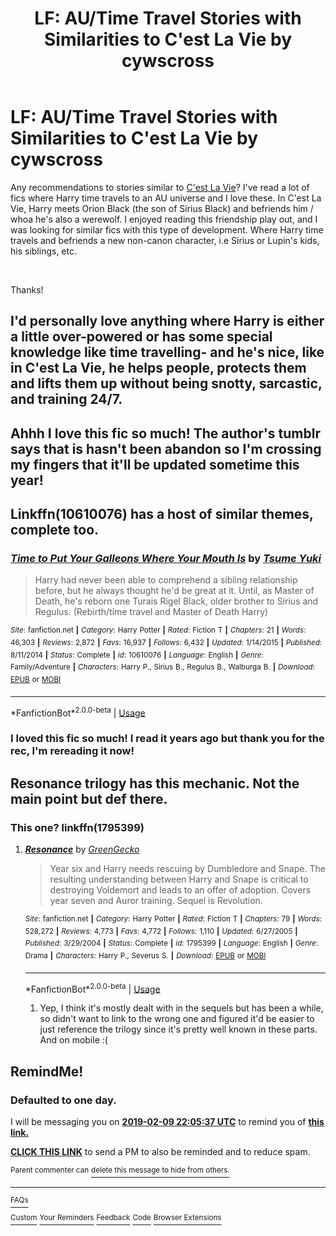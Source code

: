 #+TITLE: LF: AU/Time Travel Stories with Similarities to C'est La Vie by cywscross

* LF: AU/Time Travel Stories with Similarities to C'est La Vie by cywscross
:PROPERTIES:
:Author: keepitawesome
:Score: 22
:DateUnix: 1549636891.0
:DateShort: 2019-Feb-08
:FlairText: Request
:END:
Any recommendations to stories similar to [[https://archiveofourown.org/works/3390668/chapters/7419224][C'est La Vie]]? I've read a lot of fics where Harry time travels to an AU universe and I love these. In C'est La Vie, Harry meets Orion Black (the son of Sirius Black) and befriends him / whoa he's also a werewolf. I enjoyed reading this friendship play out, and I was looking for similar fics with this type of development. Where Harry time travels and befriends a new non-canon character, i.e Sirius or Lupin's kids, his siblings, etc.

​

Thanks!


** I'd personally love anything where Harry is either a little over-powered or has some special knowledge like time travelling- and he's nice, like in C'est La Vie, he helps people, protects them and lifts them up without being snotty, sarcastic, and training 24/7.
:PROPERTIES:
:Author: cavelioness
:Score: 9
:DateUnix: 1549668100.0
:DateShort: 2019-Feb-09
:END:


** Ahhh I love this fic so much! The author's tumblr says that is hasn't been abandon so I'm crossing my fingers that it'll be updated sometime this year!
:PROPERTIES:
:Author: minty_teacup
:Score: 6
:DateUnix: 1549675666.0
:DateShort: 2019-Feb-09
:END:


** Linkffn(10610076) has a host of similar themes, complete too.
:PROPERTIES:
:Author: Faeriniel
:Score: 5
:DateUnix: 1549711216.0
:DateShort: 2019-Feb-09
:END:

*** [[https://www.fanfiction.net/s/10610076/1/][*/Time to Put Your Galleons Where Your Mouth Is/*]] by [[https://www.fanfiction.net/u/2221413/Tsume-Yuki][/Tsume Yuki/]]

#+begin_quote
  Harry had never been able to comprehend a sibling relationship before, but he always thought he'd be great at it. Until, as Master of Death, he's reborn one Turais Rigel Black, older brother to Sirius and Regulus. (Rebirth/time travel and Master of Death Harry)
#+end_quote

^{/Site/:} ^{fanfiction.net} ^{*|*} ^{/Category/:} ^{Harry} ^{Potter} ^{*|*} ^{/Rated/:} ^{Fiction} ^{T} ^{*|*} ^{/Chapters/:} ^{21} ^{*|*} ^{/Words/:} ^{46,303} ^{*|*} ^{/Reviews/:} ^{2,872} ^{*|*} ^{/Favs/:} ^{16,937} ^{*|*} ^{/Follows/:} ^{6,432} ^{*|*} ^{/Updated/:} ^{1/14/2015} ^{*|*} ^{/Published/:} ^{8/11/2014} ^{*|*} ^{/Status/:} ^{Complete} ^{*|*} ^{/id/:} ^{10610076} ^{*|*} ^{/Language/:} ^{English} ^{*|*} ^{/Genre/:} ^{Family/Adventure} ^{*|*} ^{/Characters/:} ^{Harry} ^{P.,} ^{Sirius} ^{B.,} ^{Regulus} ^{B.,} ^{Walburga} ^{B.} ^{*|*} ^{/Download/:} ^{[[http://www.ff2ebook.com/old/ffn-bot/index.php?id=10610076&source=ff&filetype=epub][EPUB]]} ^{or} ^{[[http://www.ff2ebook.com/old/ffn-bot/index.php?id=10610076&source=ff&filetype=mobi][MOBI]]}

--------------

*FanfictionBot*^{2.0.0-beta} | [[https://github.com/tusing/reddit-ffn-bot/wiki/Usage][Usage]]
:PROPERTIES:
:Author: FanfictionBot
:Score: 2
:DateUnix: 1549711221.0
:DateShort: 2019-Feb-09
:END:


*** I loved this fic so much! I read it years ago but thank you for the rec, I'm rereading it now!
:PROPERTIES:
:Author: keepitawesome
:Score: 1
:DateUnix: 1549733359.0
:DateShort: 2019-Feb-09
:END:


** Resonance trilogy has this mechanic. Not the main point but def there.
:PROPERTIES:
:Author: yazzledore
:Score: 2
:DateUnix: 1549671562.0
:DateShort: 2019-Feb-09
:END:

*** This one? linkffn(1795399)
:PROPERTIES:
:Author: Ambush
:Score: 1
:DateUnix: 1549678614.0
:DateShort: 2019-Feb-09
:END:

**** [[https://www.fanfiction.net/s/1795399/1/][*/Resonance/*]] by [[https://www.fanfiction.net/u/562135/GreenGecko][/GreenGecko/]]

#+begin_quote
  Year six and Harry needs rescuing by Dumbledore and Snape. The resulting understanding between Harry and Snape is critical to destroying Voldemort and leads to an offer of adoption. Covers year seven and Auror training. Sequel is Revolution.
#+end_quote

^{/Site/:} ^{fanfiction.net} ^{*|*} ^{/Category/:} ^{Harry} ^{Potter} ^{*|*} ^{/Rated/:} ^{Fiction} ^{T} ^{*|*} ^{/Chapters/:} ^{79} ^{*|*} ^{/Words/:} ^{528,272} ^{*|*} ^{/Reviews/:} ^{4,773} ^{*|*} ^{/Favs/:} ^{4,772} ^{*|*} ^{/Follows/:} ^{1,110} ^{*|*} ^{/Updated/:} ^{6/27/2005} ^{*|*} ^{/Published/:} ^{3/29/2004} ^{*|*} ^{/Status/:} ^{Complete} ^{*|*} ^{/id/:} ^{1795399} ^{*|*} ^{/Language/:} ^{English} ^{*|*} ^{/Genre/:} ^{Drama} ^{*|*} ^{/Characters/:} ^{Harry} ^{P.,} ^{Severus} ^{S.} ^{*|*} ^{/Download/:} ^{[[http://www.ff2ebook.com/old/ffn-bot/index.php?id=1795399&source=ff&filetype=epub][EPUB]]} ^{or} ^{[[http://www.ff2ebook.com/old/ffn-bot/index.php?id=1795399&source=ff&filetype=mobi][MOBI]]}

--------------

*FanfictionBot*^{2.0.0-beta} | [[https://github.com/tusing/reddit-ffn-bot/wiki/Usage][Usage]]
:PROPERTIES:
:Author: FanfictionBot
:Score: 2
:DateUnix: 1549678636.0
:DateShort: 2019-Feb-09
:END:

***** Yep, I think it's mostly dealt with in the sequels but has been a while, so didn't want to link to the wrong one and figured it'd be easier to just reference the trilogy since it's pretty well known in these parts. And on mobile :(
:PROPERTIES:
:Author: yazzledore
:Score: 1
:DateUnix: 1549679206.0
:DateShort: 2019-Feb-09
:END:


** RemindMe!
:PROPERTIES:
:Author: Amarantexx
:Score: 1
:DateUnix: 1549663519.0
:DateShort: 2019-Feb-09
:END:

*** *Defaulted to one day.*

I will be messaging you on [[http://www.wolframalpha.com/input/?i=2019-02-09%2022:05:37%20UTC%20To%20Local%20Time][*2019-02-09 22:05:37 UTC*]] to remind you of [[https://www.reddit.com/r/HPfanfiction/comments/aoh4rw/lf_autime_travel_stories_with_similarities_to/][*this link.*]]

[[http://np.reddit.com/message/compose/?to=RemindMeBot&subject=Reminder&message=%5Bhttps://www.reddit.com/r/HPfanfiction/comments/aoh4rw/lf_autime_travel_stories_with_similarities_to/%5D%0A%0ARemindMe!][*CLICK THIS LINK*]] to send a PM to also be reminded and to reduce spam.

^{Parent commenter can} [[http://np.reddit.com/message/compose/?to=RemindMeBot&subject=Delete%20Comment&message=Delete!%20eg1s09x][^{delete this message to hide from others.}]]

--------------

[[http://np.reddit.com/r/RemindMeBot/comments/24duzp/remindmebot_info/][^{FAQs}]]

[[http://np.reddit.com/message/compose/?to=RemindMeBot&subject=Reminder&message=%5BLINK%20INSIDE%20SQUARE%20BRACKETS%20else%20default%20to%20FAQs%5D%0A%0ANOTE:%20Don't%20forget%20to%20add%20the%20time%20options%20after%20the%20command.%0A%0ARemindMe!][^{Custom}]]
[[http://np.reddit.com/message/compose/?to=RemindMeBot&subject=List%20Of%20Reminders&message=MyReminders!][^{Your Reminders}]]
[[http://np.reddit.com/message/compose/?to=RemindMeBotWrangler&subject=Feedback][^{Feedback}]]
[[https://github.com/SIlver--/remindmebot-reddit][^{Code}]]
[[https://np.reddit.com/r/RemindMeBot/comments/4kldad/remindmebot_extensions/][^{Browser Extensions}]]
:PROPERTIES:
:Author: RemindMeBot
:Score: 1
:DateUnix: 1549663540.0
:DateShort: 2019-Feb-09
:END:
